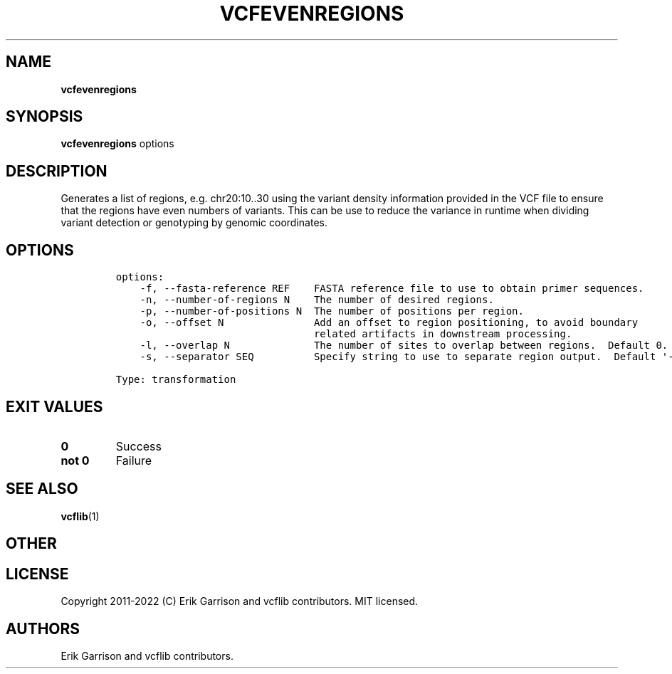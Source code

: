 .\" Automatically generated by Pandoc 2.14.0.3
.\"
.TH "VCFEVENREGIONS" "1" "" "vcfevenregions (vcflib)" "vcfevenregions (VCF transformation)"
.hy
.SH NAME
.PP
\f[B]vcfevenregions\f[R]
.SH SYNOPSIS
.PP
\f[B]vcfevenregions\f[R] options
.SH DESCRIPTION
.PP
Generates a list of regions, e.g.\ chr20:10..30 using the variant
density information provided in the VCF file to ensure that the regions
have even numbers of variants.
This can be use to reduce the variance in runtime when dividing variant
detection or genotyping by genomic coordinates.
.SH OPTIONS
.IP
.nf
\f[C]
options:
    -f, --fasta-reference REF    FASTA reference file to use to obtain primer sequences.
    -n, --number-of-regions N    The number of desired regions.
    -p, --number-of-positions N  The number of positions per region.
    -o, --offset N               Add an offset to region positioning, to avoid boundary
                                 related artifacts in downstream processing.
    -l, --overlap N              The number of sites to overlap between regions.  Default 0.
    -s, --separator SEQ          Specify string to use to separate region output.  Default \[aq]-\[aq]

Type: transformation
\f[R]
.fi
.SH EXIT VALUES
.TP
\f[B]0\f[R]
Success
.TP
\f[B]not 0\f[R]
Failure
.SH SEE ALSO
.PP
\f[B]vcflib\f[R](1)
.SH OTHER
.SH LICENSE
.PP
Copyright 2011-2022 (C) Erik Garrison and vcflib contributors.
MIT licensed.
.SH AUTHORS
Erik Garrison and vcflib contributors.
